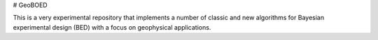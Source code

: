 # GeoBOED

This is a very experimental repository that implements a number of classic and new algorithms for Bayesian experimental design (BED) with a focus on geophysical applications.
